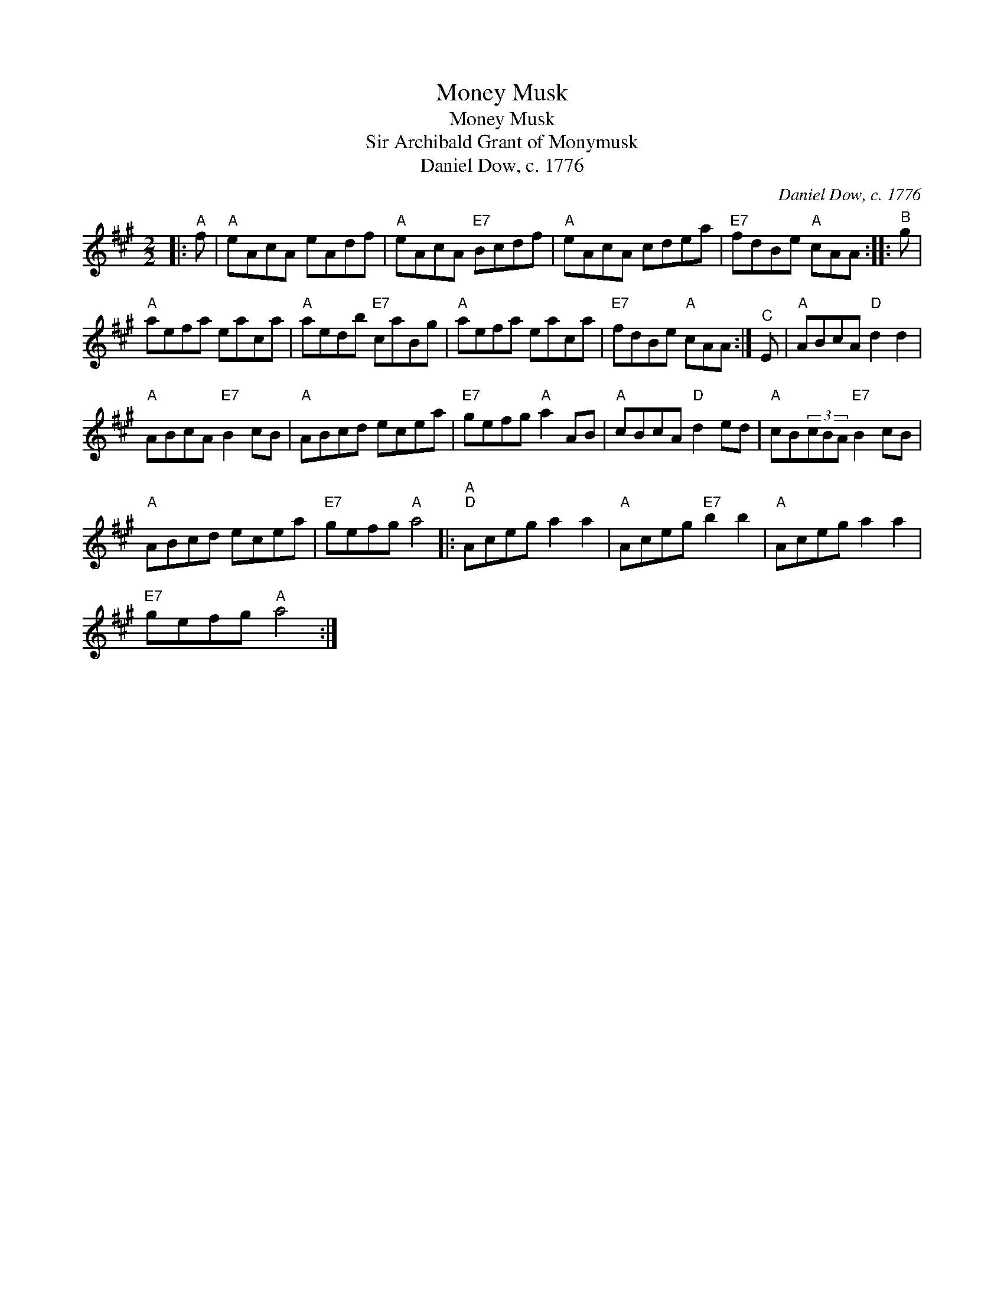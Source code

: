 X:1
T:Money Musk
T:Money Musk
T:Sir Archibald Grant of Monymusk
T:Daniel Dow, c. 1776
C:Daniel Dow, c. 1776
L:1/8
M:2/2
K:A
V:1 treble 
V:1
|:"^A" f |"A" eAcA eAdf |"A" eAcA"E7" Bcdf |"A" eAcA cdea |"E7" fdBe"A" cAA ::"^B" g | %6
"A" aefa eaca |"A" aedb"E7" caBg |"A" aefa eaca |"E7" fdBe"A" cAA :|"^C" E |"A" ABcA"D" d2 d2 | %12
"A" ABcA"E7" B2 cB |"A" ABcd ecea |"E7" gefg"A" a2 AB |"A" cBcA"D" d2 ed |"A" cB(3cBA"E7" B2 cB | %17
"A" ABcd ecea |"E7" gefg"A" a4 |:"A""^D" Aceg a2 a2 |"A" Aceg"E7" b2 b2 |"A" Aceg a2 a2 | %22
"E7" gefg"A" a4 :| %23

